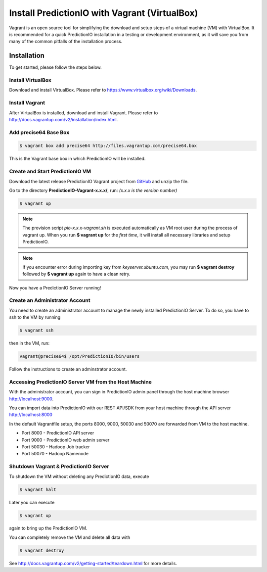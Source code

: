 ==============================================
Install PredictionIO with Vagrant (VirtualBox)
==============================================

Vagrant is an open source tool for simplifying the download and setup steps of
a virtual machine (VM) with VirtualBox. It is recommended for a quick
PredictionIO installation in a testing or development environment, as it will
save you from many of the common pitfalls of the installation process.

Installation
------------

To get started, please follow the steps below.

Install VirtualBox
~~~~~~~~~~~~~~~~~~

Download and install VirtualBox. Please refer to
https://www.virtualbox.org/wiki/Downloads.

Install Vagrant
~~~~~~~~~~~~~~~

After VirtualBox is installed, download and install Vagrant. Please refer to
http://docs.vagrantup.com/v2/installation/index.html.

Add precise64 Base Box
~~~~~~~~~~~~~~~~~~~~~~~

.. code-block:: console

	$ vagrant box add precise64 http://files.vagrantup.com/precise64.box

This is the Vagrant base box in which PredictionIO will be installed.

Create and Start PredictionIO VM
~~~~~~~~~~~~~~~~~~~~~~~~~~~~~~~~

Download the latest release PredictionIO Vagrant project from
`GitHub <https://github.com/PredictionIO/PredictionIO-Vagrant/releases>`_ and 
unzip the file.

Go to the directory **PredictionIO-Vagrant-x.x.x/**, run:
*(x.x.x is the version number)*

.. code-block:: console

	$ vagrant up

.. note:: The provision script *pio-x.x.x-vagrant.sh* is executed automatically
	as VM root user during the process of vagrant up. When you run **$ vagrant up**
	for the *first time*, it will install all necessary libraries and setup 
	PredictionIO.

.. note:: If you encounter error during importing key from *keyserver.ubuntu.com*, 
	you may run **$ vagrant destroy** followed by **$ vagrant up** again to have 
	a clean retry.

Now you have a PredictionIO Server running!

Create an Administrator Account
~~~~~~~~~~~~~~~~~~~~~~~~~~~~~~~

You need to create an administrator account to manage the newly installed
PredictionIO Server. To do so, you have to ssh to the VM by running

.. code-block:: console

    $ vagrant ssh

then in the VM, run:

.. code-block:: console

    vagrant@precise64$ /opt/PredictionIO/bin/users

Follow the instructions to create an adminstrator account.

Accessing PredictionIO Server VM from the Host Machine
~~~~~~~~~~~~~~~~~~~~~~~~~~~~~~~~~~~~~~~~~~~~~~~~~~~~~~~

With the administrator account, you can sign in PredictionIO admin panel
through the host machine browser http://localhost:9000.

You can import data into PredictionIO with our REST API/SDK from your host
machine through the API server http://localhost:8000

In the default Vagrantfile setup, the ports 8000, 9000, 50030 and 50070 are
forwarded from VM to the host machine.

* Port 8000 - PredictionIO API server
* Port 9000 - PredictionIO web admin server
* Port 50030 - Hadoop Job tracker
* Port 50070 - Hadoop Namenode


Shutdown Vagrant & PredictionIO Server
~~~~~~~~~~~~~~~~~~~~~~~~~~~~~~~~~~~~~~

To shutdown the VM without deleting any PredictionIO data, execute

.. code-block:: console

    $ vagrant halt

Later you can execute

.. code-block:: console

    $ vagrant up

again to bring up the PredictionIO VM.

You can completely remove the VM and delete all data with

.. code-block:: console

    $ vagrant destroy

See http://docs.vagrantup.com/v2/getting-started/teardown.html for more details.
